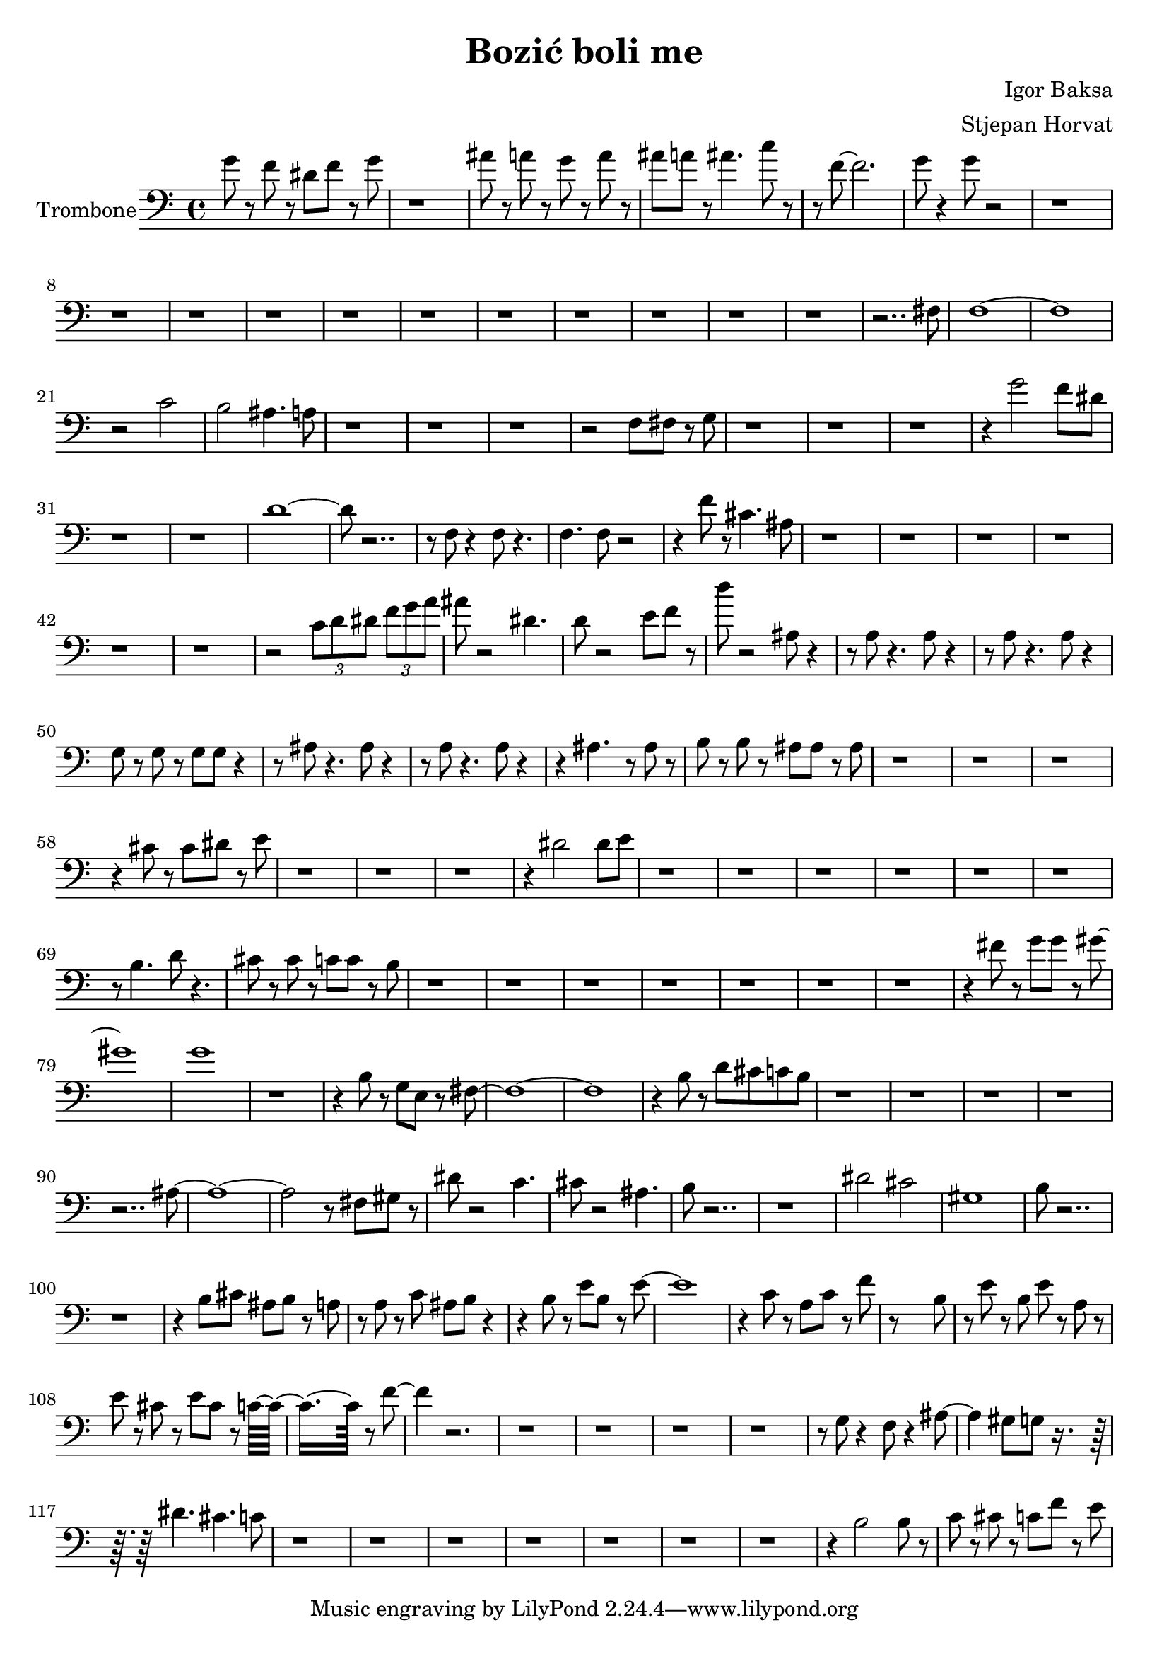 % Lily was here -- automatically converted by /usr/bin/midi2ly from trombone_edited.mid
\version "2.14.0"

\layout {
  \context {
    \Voice
    \remove "Note_heads_engraver"
    \consists "Completion_heads_engraver"
    \remove "Rest_engraver"
    \consists "Completion_rest_engraver"
  }
}

\header {
  title = "Bozić boli me"
  composer = "Igor Baksa"
  arranger = "Stjepan Horvat"
}

trombone = \relative c {
  \set Staff.instrumentName = "Trombone"
  \clef bass
  g''8 r8 f r8 dis f r8 g 
  | % 2
  r1 
  | % 3
  ais8 r8 a r8 g r8 a r8 
  | % 4
  ais a r8 ais4. c8 r4 f,8 ~ f2.
  | % 6
  g8 r4 g8 r8*99 fis,8 
  | % 19
  f1*2 r2 c' 
  | % 22
  b ais4. a8 
  | % 23
  r2*7 f8 fis r8 g 
  | % 27
  r4*13 g'2 f8 dis 
  | % 31
  r1*2 d8*9 r1 f,8 r4 f8 r4. 
  | % 36
  f f8 r2. f'8 r8 cis4. ais8 
  | % 38
  r2*13 \times 2/3 { c8 d dis } \times 2/3 { f g a }
  | % 45
  ais8 r2 dis,4. 
  | % 46
  d8 r2 e8 f r8 
  | % 47
  d' r2 ais,8 r4. a8 r4. a8 r4. a8 r4. a8 r4 
  | % 50
  g8 r8 g r8 g g r4. ais8 r4. ais8 r4. a8 r4. a8 r2 ais4. r8 ais 
  r8 
  | % 54
  b r8 b r8 ais ais r8 ais 
  | % 55
  r4*13 cis8 r8 cis dis r8 e 
  | % 59
  r4*13 dis2 dis8 e 
  | % 63
  r8*49 b4. d8 r4. 
  | % 70
  cis8 r8 cis r8 c c r8 b 
  | % 71
  r4*29 fis'8 r8 g g r8 gis8*9 g1 
  | % 81
  r4*5 b,8 r8 g e r8 fis8*17 r4 b8 r8 d cis c b 
  | % 86
  r8*39 ais8 ~ ais1 ~ ais2 r8 fis8 gis r8 
  | % 93
  dis' r2 c4. 
  | % 94
  cis8 r2 ais4. 
  | % 95
  b8 r8*15 dis2 cis 
  | % 98
  gis1 
  | % 99
  b8 r8*17 b8 cis ais b r8 a 
  | % 102
  r8 a r8 c ais b r2 b8 r8 e b r8 e8*9 r4 c8 r8 a c r8 f 
  | % 106
  r8*7 b,8 
  | % 107
  r8 e r8 b e r8 a, r8 
  | % 108
  e' r8 cis r8 e cis r8 c8*7 r8 f4. r8*39 g,8 r4 f8 r4 ais4. 
  gis8 g r8*5 dis'4. cis c8 
  | % 118
  r4*29 b2 b8 r8 
  | % 126
  c r8 cis r8 c f r8 e 
  | % 127
  
}

\score {
  <<
    \new Staff { \trombone }
  >>
  \layout {}
  \midi {}
}
